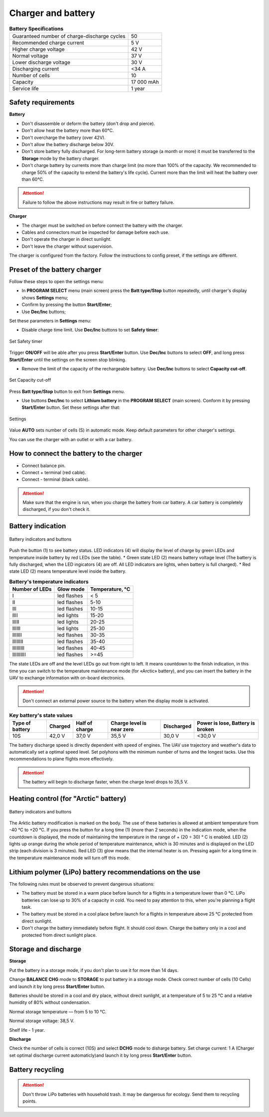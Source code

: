 Charger and battery
=========================

.. csv-table:: **Battery Specifications**
   
   "Guaranteed number of charge-discharge cycles", "50"
   "Recommended charge current", "5 V"
   "Higher charge voltage", "42 V"
   "Normal voltage", "37 V"
   "Lower discharge voltage", "30 V"
   "Discharging current", "<34 А"
   "Number of cells", "10"
   "Capacity", "17 000 mAh"
   "Service life", "1 year"


Safety requirements
----------------------

**Battery**

* Don't disassemble or deform the battery (don't drop and pierce).
* Don't allow heat the battery more than 60°С.
* Don't overcharge the battery (over 42V).
* Don't allow the battery discharge below 30V.
* Don't store battery fully discharged. For long-term battery storage (a month or more) it must be transferred to the **Storage** mode by the battery charger.
* Don't charge battery by currents more than charge limit (no more than 100% of the capacity. We recommended to charge 50% of the capacity to extend the battery's life cycle). Current more than the limit will heat the battery over than 60°C. 

.. attention:: Failure to follow the above instructions may result in fire or battery failure.


**Charger**

* The charger must be switched on before connect the battery with the charger.
* Cables and connectors must be inspected for damage before each use.
* Don't operate the charger in direct sunlight.
* Don't leave the charger without supervision.

The charger is configured from the factory. Follow the instructions to config preset, if the settings are different.


Preset of the battery charger
----------------------------------------------------

Follow these steps to open the settings menu:

* In **PROGRAM SELECT** menu (main screen) press the **Batt type/Stop** button repeatedly, until charger's display shows **Settings** menu;

* Confirm by pressing the button **Start/Enter**;

* Use **Dec/Inc** buttons;

Set these parameters in **Settings** menu:

* Disable charge time limit. Use **Dec/Inc** buttons to set **Safety timer**:

.. figure:: _static/_images/akb-disp.png
   :align: center
   :width: 600

   Set Safety timer

Trigger **ON/OFF** will be able after you press **Start/Enter** button.  Use **Dec/Inc** buttons to select **OFF**, and long press **Start/Enter** until the settings on the screen stop blinking.

* Remove the limit of the capacity of the rechargeable battery. Use **Dec/Inc** buttons to select **Capacity cut-off**.

.. figure:: _static/_images/akb-disp1.png
   :align: center
   :width: 600

   Set Capacity cut-off

Press **Batt type/Stop** button to exit from **Settings** menu.

* Use buttons **Dec/Inc** to select **Lithium battery** in the **PROGRAM SELECT** (main screen). Conform it by pressing **Start/Enter** button. Set these settings after that:

.. figure:: _static/_images/akb-disp2.png
   :align: center
   :width: 600

   Settings

Value **AUTO** sets number of cells (S) in automatic mode. Keep default parameters for other charger's settings.

You can use the charger with an outlet or with a car battery.


How to connect the battery to the charger
-----------------------------------------------------

* Connect balance pin.
* Connect + terminal (red cable).
* Connect - terminal (black cable).


.. Attention:: Make sure that the engine is run, when you charge the battery from car battery. A car battery is completely discharged, if you don't check it.


Battery indication
------------------------

.. figure:: _static/_images/akb-ind.png
   :align: center
   :width: 600

   Battery indicators and buttons

Push the button (1) to see battery status. LED indicators (4) will display the level of charge by green LEDs and temperature inside battery by red LEDs (see the table). 
* Green state LED (2) means battery voltage level (The battery is fully discharged, when the LED ingicators (4) are off. All LED indicators are lights, when battery is full charged).
* Red state LED (2) means temperature level inside the battery.

.. csv-table:: **Battery's temperature indicators**
   :header: "Number of LEDs", "Glow mode", "Temperature, °С"
   

   "I", "led flashes", "< 5"
   "II", "led flashes", "5-10"
   "III", "led flashes", "10-15"
   "IIII", "led lights", "15-20"
   "IIIII", "led lights", "20-25"
   "IIIIII", "led lights", "25-30"
   "IIIIIII", "led flashes", "30-35"
   "IIIIIIII", "led flashes", "35-40"
   "IIIIIIIII", "led flashes", "40-45"
   "IIIIIIIIII", "led flashes", ">=45"



The state LEDs are off and the level LEDs go out from right to left. It means countdown to the finish indication, in this time you can switch to the temperature maintenance mode (for «Arctic» battery), and you can insert the battery in the UAV to exchange information with on-board electronics.



.. Attention:: Don't connect an external power source to the battery when the display mode is activated.


.. csv-table:: **Key battery's state values**
   :header: "Type of battery", "Charged", "Half of charge", "Charge level is near zero", "Discharged", "Power is lose, Battery is broken"

   "10S", "42,0 V", "37,0 V", "35,5 V", "30,0 V", "<30,0 V"

The battery discharge speed is directly dependent with speed of engines. The UAV use trajectory and weather's data to automatically set a optimal speed level. 
Set polyhons with the minimum number of turns and the longest tacks. Use this recommendations to plane flights more effectively.

.. Attention:: The battery will begin to discharge faster, when the charge level drops to 35,5 V.

Heating control (for "Arctic" battery)
-----------------------------------------

.. figure:: _static/_images/akb-ind.png
   :align: center
   :width: 600

   Battery indicators and buttons

The Arktic battery modification is marked on the body. The use of these batteries is allowed at ambient temperature from -40 °C to +20 °C. If you press the button for a long time (1) (more than 2 seconds) in the indication mode, when the countdown is displayed, the mode of maintaining the temperature in the range of + (20 ÷ 30) ° C is enabled. LED (2) lights up orange during the whole period of temperature maintenance, which is 30 minutes and is displayed on the LED strip (each division is 3 minutes). Red LED (3) glow means that the internal heater is on. Pressing again for a long time in the temperature maintenance mode will turn off this mode.


Lithium polymer (LiPo) battery recommendations on the use 
------------------------------------------------------------

The following rules must be observed to prevent dangerous situations:

* The battery must be stored in a warm place before launch for a flights in a temperature lower than 0 °C. LiPo batteries can lose up to 30% of a capacity in cold. You need to pay attention to this, when you're planning a flight task.

* The battery must be stored in a cool place before launch for a flights in temperature above 25 °C protected from direct sunlight. 

* Don't charge the battery immediately before flight. It should cool down. Charge the battery only in a cool and protected from direct sunlight place.


Storage and discharge
--------------------------------------------

**Storage**

Put the battery in a storage mode, if you don't plan to use it for more than 14 days.

Change **BALANCE CHG** mode to **STORAGE** to put battery in a storage mode. Check correct number of cells (10 Cells) and launch it by long press **Start/Enter** button.

Batteries should be stored in a cool and dry place, without direct sunlight, at a temperature of 5 to 25 °C and a relative humidity of 80% without condensation.

Normal storage temperature — from 5 to 10 °С. 

Normal storage voltage: 38,5 V. 

Shelf life - 1 year.

**Discharge**

Check the number of cells is correct (10S) and select **DCHG** mode to disharge battery. Set charge current: 1 A (Charger set optimal discharge current automaticly)and launch it by long press **Start/Enter** button.

Battery recycling
--------------------

.. attention:: Don't throw LiPo batteries with household trash. It may be dangerous for ecology. Send them to recycling points.




